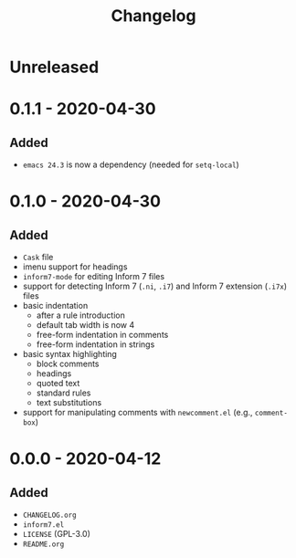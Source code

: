 #+TITLE: Changelog

* Unreleased

* 0.1.1 - 2020-04-30

** Added

- =emacs 24.3= is now a dependency (needed for =setq-local=)

* 0.1.0 - 2020-04-30

** Added

- =Cask= file
- imenu support for headings
- =inform7-mode= for editing Inform 7 files
- support for detecting Inform 7 (=.ni=, =.i7=) and Inform 7
  extension (=.i7x=) files
- basic indentation
  - after a rule introduction
  - default tab width is now 4
  - free-form indentation in comments
  - free-form indentation in strings
- basic syntax highlighting
  - block comments
  - headings
  - quoted text
  - standard rules
  - text substitutions
- support for manipulating comments with =newcomment.el=
  (e.g., =comment-box=)

* 0.0.0 - 2020-04-12

** Added

- =CHANGELOG.org=
- =inform7.el=
- =LICENSE= (GPL-3.0)
- =README.org=
